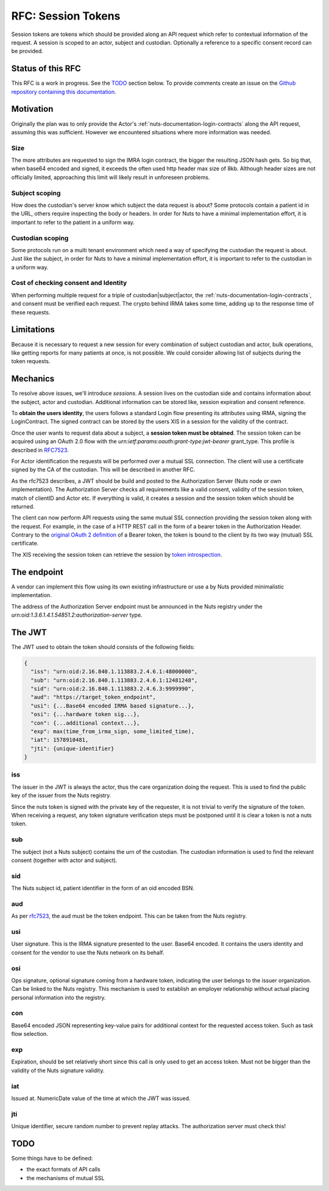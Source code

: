 .. _nuts-documentation-session-tokens:

RFC: Session Tokens
###################

Session tokens are tokens which should be provided along an API request which refer
to contextual information of the request.
A session is scoped to an actor, subject and custodian. Optionally a reference
to a specific consent record can be provided.

Status of this RFC
******************

This RFC is a work in progress. See the TODO_ section below. To provide comments
create an issue on the `Github repository containing this documentation <https://github.com/nuts-foundation/nuts-documentation/issues>`_.

Motivation
**********

Originally the plan was to only provide the Actor's
:ref:`nuts-documentation-login-contracts` along the API request, assuming this
was sufficient. However we encountered situations where more information was
needed.

Size
====

The more attributes are requested to sign the IMRA login contract, the bigger
the resulting JSON hash gets. So big that, when base64 encoded and signed,
it exceeds the often used http header max size of 8kb. Although header sizes are
not officially limited, approaching this limit will likely result in unforeseen
problems.

Subject scoping
===============

How does the custodian's server know which subject the data request is
about? Some protocols contain a patient id in the URL, others require inspecting
the body or headers. In order for Nuts to have a minimal implementation effort,
it is important to refer to the patient in a uniform way.

Custodian scoping
=================

Some protocols run on a multi tenant environment which need a way of specifying
the custodian the request is about. Just like the subject, in order for Nuts to
have a minimal implementation effort, it is important to refer to the custodian
in a uniform way.

Cost of checking consent and Identity
=====================================

When performing multiple request for a triple of custodian|subject|actor, the
:ref:`nuts-documentation-login-contracts`, and consent must be verified each
request. The crypto behind IRMA takes some time, adding up to the response time
of these requests.

Limitations
***********

Because it is necessary to request a new session for every combination of subject
custodian and actor, bulk operations, like getting reports for many patients
at once, is not possible. We could consider allowing list of subjects during the
token requests.

Mechanics
*********

To resolve above issues, we'll introduce *sessions*. A session lives on the
custodian side and contains information about the subject, actor and custodian.
Additional information can be stored like, session expiration and consent reference.

To **obtain the users identity**, the users follows a standard Login flow presenting
its attributes using IRMA, signing the LoginContract. The signed contract can
be stored by the users XIS in a session for the validity of the contract.

Once the user wants to request data about a subject, a **session token must be obtained**.
The session token can be acquired using an OAuth 2.0 flow with the
`urn:ietf:params:oauth:grant-type:jwt-bearer` grant_type. This profile is
described in `RFC7523 <https://tools.ietf.org/html/rfc7523>`_.

For Actor identification the requests will be performed over a mutual SSL connection.
The client will use a certificate signed by the CA of the custodian.
This will be described in another RFC.

As the rfc7523 describes, a JWT should be build and posted to the Authorization Server
(Nuts node or own implementation). The Authorization Server checks all requirements
like a valid consent, validity of the session token, match of clientID and Actor etc.
If everything is valid, it creates a session and the session token which should
be returned.

The client can now perform API requests using the same mutual SSL connection
providing the session token along with the request.
For example, in the case of a HTTP REST call in the form of a bearer token in the
Authorization Header. Contrary to the
`original OAuth 2 definition <https://tools.ietf.org/html/rfc6750#section-1.2>`_
of a Bearer token, the token is bound to the client by its two way (mutual) SSL
certificate.

The XIS receiving the session token can retrieve the session by
`token introspection <https://tools.ietf.org/html/rfc7662>`_.

.. raw:: html
  :file: ../../_static/images/nuts_session-tokens.svg

The endpoint
************

A vendor can implement this flow using its own existing infrastructure or use
a by Nuts provided minimalistic implementation.

The address of the Authorization Server endpoint must be announced in the Nuts
registry under the `urn:oid:1.3.6.1.4.1.54851.2:authorization-server` type.

The JWT
*******

The JWT used to obtain the token should consists of the following fields:

.. code-block:: json

  {
    "iss": "urn:oid:2.16.840.1.113883.2.4.6.1:48000000",
    "sub": "urn:oid:2.16.840.1.113883.2.4.6.1:12481248",
    "sid": "urn:oid:2.16.840.1.113883.2.4.6.3:9999990",
    "aud": "https://target_token_endpoint",
    "usi": {...Base64 encoded IRMA based signature...},
    "osi": {...hardware token sig...},
    "con": {...additional context...},
    "exp": max(time_from_irma_sign, some_limited_time),
    "iat": 1578910481,
    "jti": {unique-identifier}
  }


iss
===
The issuer in the JWT is always the actor, thus the care organization doing the request.
This is used to find the public key of the issuer from the Nuts registry.

.. note::
Since the nuts token is signed with the private key of the requester, it is not
trivial to verify the signature of the token.
When receiving a request, any token signature verification steps must be
postponed until it is clear a token is not a nuts token.

sub
===
The subject (not a Nuts subject) contains the urn of the custodian. The
custodian information is used to find the relevant consent (together with actor
and subject).

sid
===
The Nuts subject id, patient identifier in the form of an oid encoded BSN.

aud
===
As per `rfc7523 <https://tools.ietf.org/html/rfc7523>`_, the aud must be the
token endpoint. This can be taken from the Nuts registry.

usi
===
User signature. This is the IRMA signature presented to the user. Base64 encoded.
It contains the users identity and consent for the vendor to use the Nuts
network on its behalf.

osi
===
Ops signature, optional signature coming from a hardware token, indicating the
user belongs to the issuer organization. Can be linked to the Nuts registry.
This mechanism is used to establish an employer relationship without actual
placing personal information into the registry.

con
===
Base64 encoded JSON representing key-value pairs for additional context for the
requested access token. Such as task flow selection.

exp
===
Expiration, should be set relatively short since this call is only used to get
an access token. Must not be bigger than the validity of the Nuts signature validity.

iat
===
Issued at. NumericDate value of the time at which the JWT was issued.

jti
===
Unique identifier, secure random number to prevent replay attacks. The
authorization server must check this!

TODO
****

Some things have to be defined:

* the exact formats of API calls
* the mechanisms of mutual SSL
